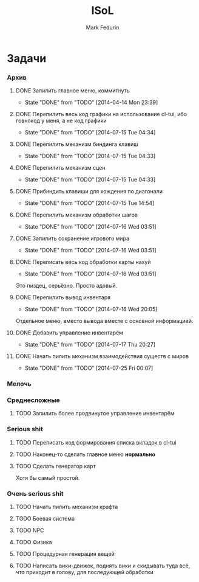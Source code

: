#+TITLE: ISoL
#+AUTHOR: Mark Fedurin
#+EMAIL: hitecnologys@gmail.com
#+LANGUAGE: ru
#+OPTIONS: toc:2
#+FILETAGS: :isol:projects:work:
#+DESCRIPTION: I keep this mostly for myself. I don't care if it's readable for anyone else or not.

* Задачи
*** Архив
***** DONE Запилить главное меню, коммитнуть
      - State "DONE"       from "TODO"       [2014-04-14 Mon 23:39]
***** DONE Перепилить весь код графики на использование cl-tui, ибо говнокод у меня, а не код графики
      - State "DONE"       from "TODO"       [2014-07-15 Tue 04:34]
***** DONE Перепилить механизм биндинга клавиш
      - State "DONE"       from "TODO"       [2014-07-15 Tue 04:33]
***** DONE Перепилить механизм сцен
      - State "DONE"       from "TODO"       [2014-07-15 Tue 04:33]
***** DONE Прибиндить клавиши для хождения по диагонали
      - State "DONE"       from "TODO"       [2014-07-15 Tue 14:54]
***** DONE Перепилить механизм обработки шагов
      - State "DONE"       from "TODO"       [2014-07-16 Wed 03:51]
***** DONE Запилить сохранение игрового мира
      - State "DONE"       from "TODO"       [2014-07-16 Wed 03:51]
***** DONE Переписать весь код обработки карты нахуй
      - State "DONE"       from "TODO"       [2014-07-16 Wed 03:51]
      Это пиздец, серьёзно. Просто адовый.
***** DONE Перепилить вывод инвентаря
      - State "DONE"       from "TODO"       [2014-07-16 Wed 20:05]
      Отдельное меню, вместо вывода вместе с основной информацией.
***** DONE Добавить управление инвентарём
      - State "DONE"       from "TODO"       [2014-07-17 Thu 20:27]
***** DONE Начать пилить механизм взаимодействия существ с миров
      - State "DONE"       from "TODO"       [2014-07-25 Fri 00:07]
*** Мелочь
*** Среднесложные
***** TODO Запилить более продвинутое управление инвентарём
*** Serious shit
***** TODO Переписать код формирования списка вкладок в cl-tui
***** TODO Наконец-то сделать главное меню *нормально*
***** TODO Сделать генератор карт
      Хотя бы самый простой.
*** Очень serious shit
***** TODO Начать пилить механизм крафта
***** TODO Боевая система
***** TODO NPC
***** TODO Физика
***** TODO Процедурная генерация вещей
***** TODO Написать вики-движок, поднять вики и скидывать туда всё, что приходит в голову, для последующей обработки
